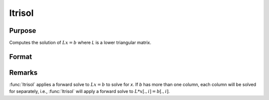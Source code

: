 
ltrisol
==============================================

Purpose
----------------

Computes the solution of :math:`Lx = b` where *L* is a lower triangular matrix.

Format
----------------
.. function:: x = ltrisol(b, L)

    :param b: data
    :type b: PxK matrix

    :param L: lower triangular matrix
    :type L: PxP matrix

    :returns: x (*PxK matrix*), soluion of :math:`Lx = b`.

Remarks
---------------

:func:`ltrisol` applies a forward solve to :math:`Lx = b` to solve for *x*. If *b* has more
than one column, each column will be solved for separately, 
i.e., :func:`ltrisol` will apply a forward solve to :math:`L*x[., i] = b[., i]`.

